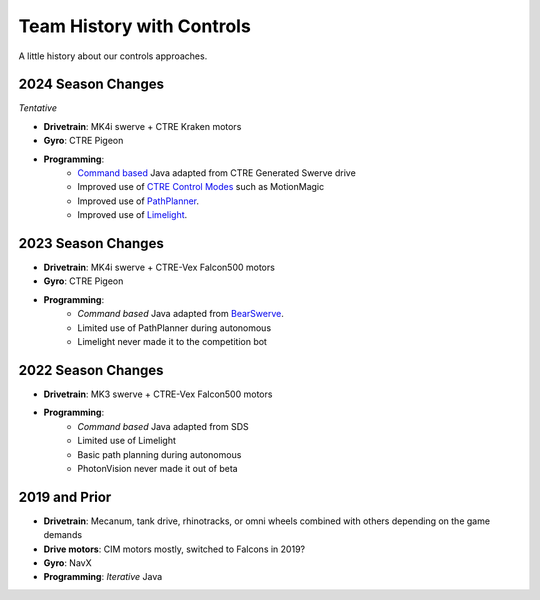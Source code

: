 ========================
Team History with Controls
========================
A little history about our controls approaches.

--------------------
2024 Season Changes
--------------------
*Tentative*

* **Drivetrain**: MK4i swerve + CTRE Kraken motors
* **Gyro**: CTRE Pigeon
* **Programming**: 
    * `Command based <docs\source\controls\command-and-declarative-programming.rst>`_ Java adapted from CTRE Generated Swerve drive
    * Improved use of `CTRE Control Modes <docs\source\controls\ctre.rst>`_ such as MotionMagic
    * Improved use of `PathPlanner <docs\source\controls\path-planner.rst>`_.
    * Improved use of `Limelight <docs\source\controls\limelight.rst>`_.
 
--------------------
2023 Season Changes
--------------------
* **Drivetrain**: MK4i swerve + CTRE-Vex Falcon500 motors
* **Gyro**: CTRE Pigeon
* **Programming**: 
    * *Command based* Java adapted from `BearSwerve <https://github.com/6391-Ursuline-Bearbotics/BearSwerve>`_.
    * Limited use of PathPlanner during autonomous
    * Limelight never made it to the competition bot

--------------------
2022 Season Changes
--------------------
* **Drivetrain**: MK3 swerve + CTRE-Vex Falcon500 motors
* **Programming**:
    * *Command based* Java adapted from SDS
    * Limited use of Limelight
    * Basic path planning during autonomous
    * PhotonVision never made it out of beta

--------------------
2019 and Prior
--------------------
* **Drivetrain**: Mecanum, tank drive, rhinotracks, or omni wheels combined with others depending on the game demands
* **Drive motors**: CIM motors mostly, switched to Falcons in 2019?
* **Gyro**: NavX
* **Programming**: *Iterative* Java